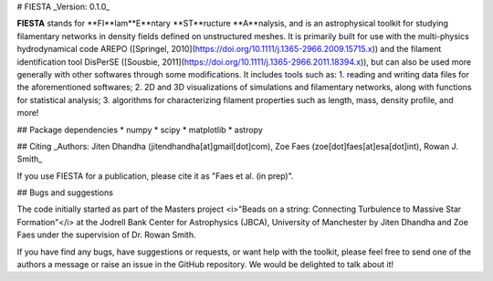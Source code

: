 # FIESTA
_Version: 0.1.0_

**FIESTA** stands for **FI**lam**E**ntary **ST**ructure **A**nalysis, and is an astrophysical toolkit for studying filamentary networks in density fields defined on unstructured meshes. It is primarily built for use with the multi-physics hydrodynamical code AREPO ([Springel, 2010](https://doi.org/10.1111/j.1365-2966.2009.15715.x)) and the filament identification tool DisPerSE ([Sousbie, 2011](https://doi.org/10.1111/j.1365-2966.2011.18394.x)), but can also be used more generally with other softwares through some modifications. It includes tools such as:
1. reading and writing data files for the aforementioned softwares; 
2. 2D and 3D visualizations of simulations and filamentary networks, along with functions for statistical analysis;
3. algorithms for characterizing filament properties such as length, mass, density profile, and more!

## Package dependencies
* numpy
* scipy
* matplotlib
* astropy

## Citing
_Authors: Jiten Dhandha (jitendhandha[at]gmail[dot]com), Zoe Faes (zoe[dot]faes[at]esa[dot]int), Rowan J. Smith_

If you use FIESTA for a publication, please cite it as "Faes et al. (in prep)".

## Bugs and suggestions

The code initially started as part of the Masters project <i>"Beads on a string: Connecting Turbulence to Massive Star Formation"</i> at the Jodrell Bank Center for Astrophysics (JBCA), University of Manchester by Jiten Dhandha and Zoe Faes under the supervision of Dr. Rowan Smith.

If you have find any bugs, have suggestions or requests, or want help with the toolkit, please feel free to send one of the authors a message or raise an issue in the GitHub repository. We would be delighted to talk about it!